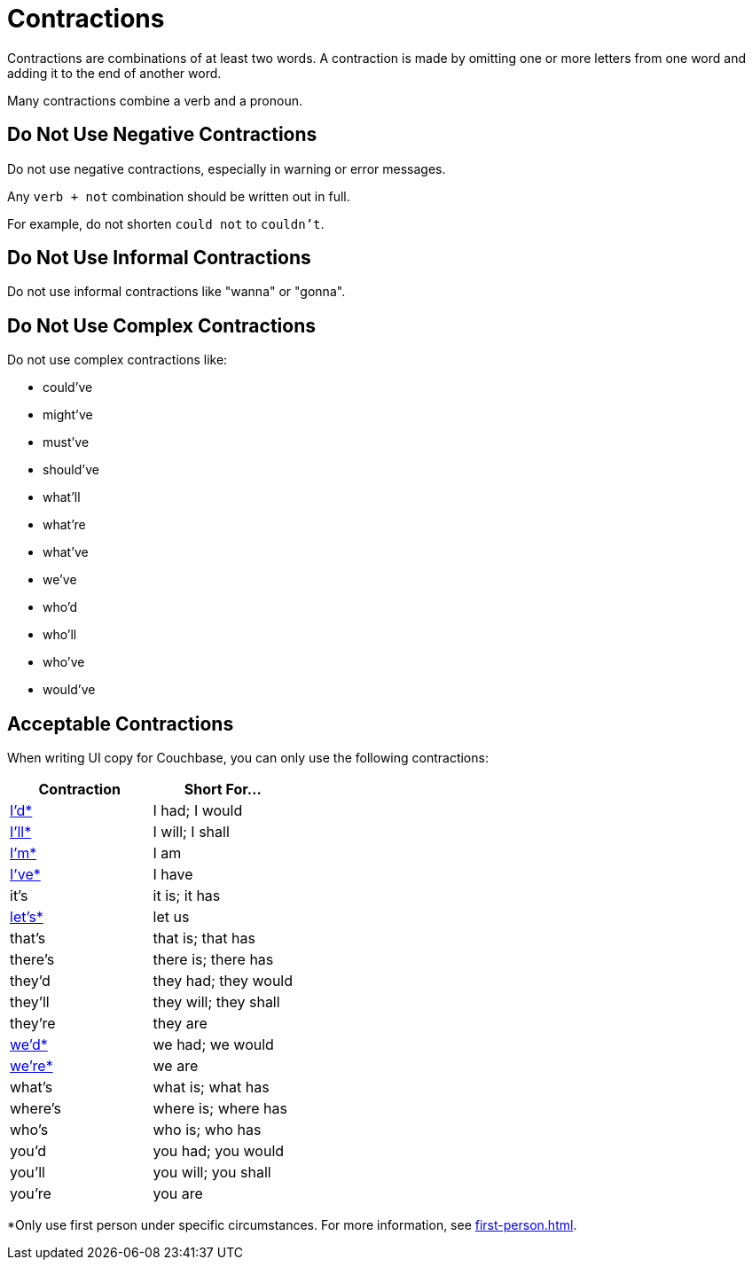 = Contractions 

Contractions are combinations of at least two words. 
A contraction is made by omitting one or more letters from one word and adding it to the end of another word. 

Many contractions combine a verb and a pronoun. 


== Do Not Use Negative Contractions 

Do not use negative contractions, especially in warning or error messages. 

Any `verb + not` combination should be written out in full. 

For example, do not shorten `could not` to `couldn't`.


== Do Not Use Informal Contractions

Do not use informal contractions like "wanna" or "gonna".

== Do Not Use Complex Contractions 

Do not use complex contractions like: 

* could've 
* might've 
* must've 
* should've
* what'll
* what're
* what've
* we've
* who'd
* who'll
* who've
* would've 

== Acceptable Contractions 

When writing UI copy for Couchbase, you can only use the following contractions:

|====
| Contraction |Short For...

| <<star,I'd*>> 
| I had; I would 

| <<star,I'll*>>
| I will; I shall

| <<star,I'm*>>
| I am

| <<star,I've*>> 
| I have

| it's 
| it is; it has

| <<star,let's*>>
| let us

| that's
| that is; that has

| there's
| there is; there has

| they'd 
| they had; they would

| they'll
| they will; they shall

| they're
| they are

| <<star,we'd*>>
| we had; we would

| <<star,we're*>> 
| we are

| what's 
| what is; what has

| where's 
| where is; where has

| who's 
| who is; who has

| you'd 
| you had; you would

| you'll 
| you will; you shall

| you're 
| you are
|====


[[star]]*Only use first person under specific circumstances.
For more information, see xref:first-person.adoc[].
